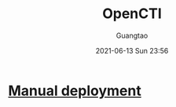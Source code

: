 #+TITLE: OpenCTI
#+AUTHOR: Guangtao
#+EMAIL: gtrunsec@hardenedlinux.org
#+DATE: 2021-06-13 Sun 23:56
#+OPTIONS:   H:3 num:t toc:t \n:nil @:t ::t |:t ^:nil -:t f:t *:t <:t


* [[https://www.notion.so/Manual-deployment-b911beba44234f179841582ab3894bb1][Manual deployment]]
